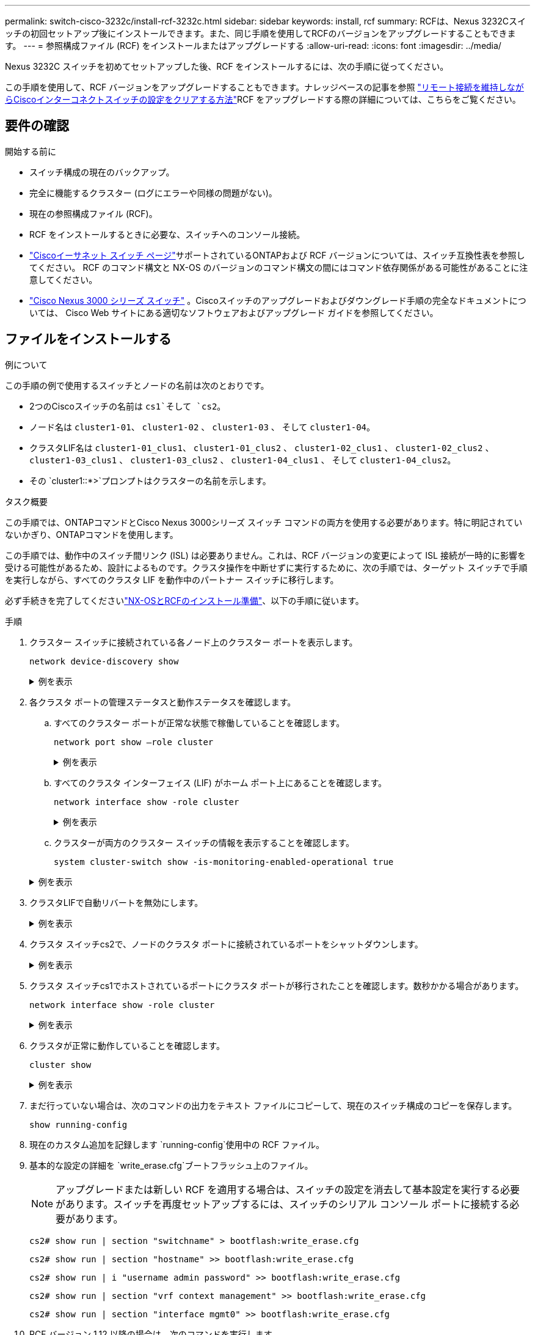 ---
permalink: switch-cisco-3232c/install-rcf-3232c.html 
sidebar: sidebar 
keywords: install, rcf 
summary: RCFは、Nexus 3232Cスイッチの初回セットアップ後にインストールできます。また、同じ手順を使用してRCFのバージョンをアップグレードすることもできます。 
---
= 参照構成ファイル (RCF) をインストールまたはアップグレードする
:allow-uri-read: 
:icons: font
:imagesdir: ../media/


[role="lead"]
Nexus 3232C スイッチを初めてセットアップした後、RCF をインストールするには、次の手順に従ってください。

この手順を使用して、RCF バージョンをアップグレードすることもできます。ナレッジベースの記事を参照 https://kb.netapp.com/onprem/Switches/Cisco/How_to_clear_configuration_on_a_Cisco_interconnect_switch_while_retaining_remote_connectivity["リモート接続を維持しながらCiscoインターコネクトスイッチの設定をクリアする方法"^]RCF をアップグレードする際の詳細については、こちらをご覧ください。



== 要件の確認

.開始する前に
* スイッチ構成の現在のバックアップ。
* 完全に機能するクラスター (ログにエラーや同様の問題がない)。
* 現在の参照構成ファイル (RCF)。
* RCF をインストールするときに必要な、スイッチへのコンソール接続。
* link:https://mysupport.netapp.com/site/info/cisco-ethernet-switch["Ciscoイーサネット スイッチ ページ"^]サポートされているONTAPおよび RCF バージョンについては、スイッチ互換性表を参照してください。  RCF のコマンド構文と NX-OS のバージョンのコマンド構文の間にはコマンド依存関係がある可能性があることに注意してください。
* link:https://www.cisco.com/c/en/us/support/switches/nexus-3000-series-switches/products-installation-guides-list.html["Cisco Nexus 3000 シリーズ スイッチ"^] 。Ciscoスイッチのアップグレードおよびダウングレード手順の完全なドキュメントについては、 Cisco Web サイトにある適切なソフトウェアおよびアップグレード ガイドを参照してください。




== ファイルをインストールする

.例について
この手順の例で使用するスイッチとノードの名前は次のとおりです。

* 2つのCiscoスイッチの名前は `cs1`そして `cs2`。
* ノード名は `cluster1-01`、 `cluster1-02` 、 `cluster1-03` 、 そして `cluster1-04`。
* クラスタLIF名は `cluster1-01_clus1`、 `cluster1-01_clus2` 、 `cluster1-02_clus1` 、 `cluster1-02_clus2` 、 `cluster1-03_clus1` 、 `cluster1-03_clus2` 、 `cluster1-04_clus1` 、 そして `cluster1-04_clus2`。
* その `cluster1::*>`プロンプトはクラスターの名前を示します。


.タスク概要
この手順では、ONTAPコマンドとCisco Nexus 3000シリーズ スイッチ コマンドの両方を使用する必要があります。特に明記されていないかぎり、ONTAPコマンドを使用します。

この手順では、動作中のスイッチ間リンク (ISL) は必要ありません。これは、RCF バージョンの変更によって ISL 接続が一時的に影響を受ける可能性があるため、設計によるものです。クラスタ操作を中断せずに実行するために、次の手順では、ターゲット スイッチで手順を実行しながら、すべてのクラスタ LIF を動作中のパートナー スイッチに移行します。

必ず手続きを完了してくださいlink:prepare-install-cisco-nexus-3232c.html["NX-OSとRCFのインストール準備"]、以下の手順に従います。

.手順
. クラスター スイッチに接続されている各ノード上のクラスター ポートを表示します。
+
`network device-discovery show`

+
.例を表示
[%collapsible]
====
[listing, subs="+quotes"]
----
cluster1::*> *network device-discovery show*
Node/       Local  Discovered
Protocol    Port   Device (LLDP: ChassisID)  Interface         Platform
----------- ------ ------------------------- ----------------  --------
cluster1-01/cdp
            e0a    cs1                       Ethernet1/7       N3K-C3232C
            e0d    cs2                       Ethernet1/7       N3K-C3232C
cluster1-02/cdp
            e0a    cs1                       Ethernet1/8       N3K-C3232C
            e0d    cs2                       Ethernet1/8       N3K-C3232C
cluster1-03/cdp
            e0a    cs1                       Ethernet1/1/1     N3K-C3232C
            e0b    cs2                       Ethernet1/1/1     N3K-C3232C
cluster1-04/cdp
            e0a    cs1                       Ethernet1/1/2     N3K-C3232C
            e0b    cs2                       Ethernet1/1/2     N3K-C3232C
cluster1::*>
----
====
. 各クラスタ ポートの管理ステータスと動作ステータスを確認します。
+
.. すべてのクラスター ポートが正常な状態で稼働していることを確認します。
+
`network port show –role cluster`

+
.例を表示
[%collapsible]
====
[listing, subs="+quotes"]
----
cluster1::*> *network port show -role cluster*

Node: cluster1-01
                                                                       Ignore
                                                  Speed(Mbps) Health   Health
Port      IPspace      Broadcast Domain Link MTU  Admin/Oper  Status   Status
--------- ------------ ---------------- ---- ---- ----------- -------- ------
e0a       Cluster      Cluster          up   9000  auto/100000 healthy false
e0d       Cluster      Cluster          up   9000  auto/100000 healthy false

Node: cluster1-02
                                                                       Ignore
                                                  Speed(Mbps) Health   Health
Port      IPspace      Broadcast Domain Link MTU  Admin/Oper  Status   Status
--------- ------------ ---------------- ---- ---- ----------- -------- ------
e0a       Cluster      Cluster          up   9000  auto/100000 healthy false
e0d       Cluster      Cluster          up   9000  auto/100000 healthy false
8 entries were displayed.

Node: cluster1-03

   Ignore
                                                  Speed(Mbps) Health   Health
Port      IPspace      Broadcast Domain Link MTU  Admin/Oper  Status   Status
--------- ------------ ---------------- ---- ---- ----------- -------- ------
e0a       Cluster      Cluster          up   9000  auto/10000 healthy  false
e0b       Cluster      Cluster          up   9000  auto/10000 healthy  false

Node: cluster1-04
                                                                       Ignore
                                                  Speed(Mbps) Health   Health
Port      IPspace      Broadcast Domain Link MTU  Admin/Oper  Status   Status
--------- ------------ ---------------- ---- ---- ----------- -------- ------
e0a       Cluster      Cluster          up   9000  auto/10000 healthy  false
e0b       Cluster      Cluster          up   9000  auto/10000 healthy  false
cluster1::*>
----
====
.. すべてのクラスタ インターフェイス (LIF) がホーム ポート上にあることを確認します。
+
`network interface show -role cluster`

+
.例を表示
[%collapsible]
====
[listing, subs="+quotes"]
----
cluster1::*> *network interface show -role cluster*
            Logical            Status     Network           Current      Current Is
Vserver     Interface          Admin/Oper Address/Mask      Node         Port    Home
----------- ------------------ ---------- ----------------- ------------ ------- ----
Cluster
            cluster1-01_clus1  up/up     169.254.3.4/23     cluster1-01  e0a     true
            cluster1-01_clus2  up/up     169.254.3.5/23     cluster1-01  e0d     true
            cluster1-02_clus1  up/up     169.254.3.8/23     cluster1-02  e0a     true
            cluster1-02_clus2  up/up     169.254.3.9/23     cluster1-02  e0d     true
            cluster1-03_clus1  up/up     169.254.1.3/23     cluster1-03  e0a     true
            cluster1-03_clus2  up/up     169.254.1.1/23     cluster1-03  e0b     true
            cluster1-04_clus1  up/up     169.254.1.6/23     cluster1-04  e0a     true
            cluster1-04_clus2  up/up     169.254.1.7/23     cluster1-04  e0b     true
8 entries were displayed.
cluster1::*>
----
====
.. クラスターが両方のクラスター スイッチの情報を表示することを確認します。
+
`system cluster-switch show -is-monitoring-enabled-operational true`

+
.例を表示
[%collapsible]
====
[listing, subs="+quotes"]
----
cluster1::*> *system cluster-switch show -is-monitoring-enabled-operational true*
Switch                      Type               Address          Model
--------------------------- ------------------ ---------------- ---------------
cs1                         cluster-network    10.233.205.92    NX3232C
     Serial Number: FOXXXXXXXGS
      Is Monitored: true
            Reason: None
  Software Version: Cisco Nexus Operating System (NX-OS) Software, Version
                    9.3(4)
    Version Source: CDP

cs2                         cluster-network    10.233.205.93    NX3232C
     Serial Number: FOXXXXXXXGD
      Is Monitored: true
            Reason: None
  Software Version: Cisco Nexus Operating System (NX-OS) Software, Version
                    9.3(4)
    Version Source: CDP

2 entries were displayed.
----
====


. クラスタLIFで自動リバートを無効にします。
+
.例を表示
[%collapsible]
====
[listing, subs="+quotes"]
----
cluster1::*> *network interface modify -vserver Cluster -lif * -auto-revert false*
----
====
. クラスタ スイッチcs2で、ノードのクラスタ ポートに接続されているポートをシャットダウンします。
+
.例を表示
[%collapsible]
====
[listing, subs="+quotes"]
----
cs2(config)# *interface eth1/1/1-2,eth1/7-8*
cs2(config-if-range)# *shutdown*
----
====
. クラスタ スイッチcs1でホストされているポートにクラスタ ポートが移行されたことを確認します。数秒かかる場合があります。
+
`network interface show -role cluster`

+
.例を表示
[%collapsible]
====
[listing, subs="+quotes"]
----
cluster1::*> *network interface show -role cluster*
            Logical           Status     Network            Current       Current Is
Vserver     Interface         Admin/Oper Address/Mask       Node          Port    Home
----------- ----------------- ---------- ------------------ ------------- ------- ----
Cluster
            cluster1-01_clus1 up/up      169.254.3.4/23     cluster1-01   e0a     true
            cluster1-01_clus2 up/up      169.254.3.5/23     cluster1-01   e0a     false
            cluster1-02_clus1 up/up      169.254.3.8/23     cluster1-02   e0a     true
            cluster1-02_clus2 up/up      169.254.3.9/23     cluster1-02   e0a     false
            cluster1-03_clus1 up/up      169.254.1.3/23     cluster1-03   e0a     true
            cluster1-03_clus2 up/up      169.254.1.1/23     cluster1-03   e0a     false
            cluster1-04_clus1 up/up      169.254.1.6/23     cluster1-04   e0a     true
            cluster1-04_clus2 up/up      169.254.1.7/23     cluster1-04   e0a     false
8 entries were displayed.
cluster1::*>
----
====
. クラスタが正常に動作していることを確認します。
+
`cluster show`

+
.例を表示
[%collapsible]
====
[listing, subs="+quotes"]
----
cluster1::*> *cluster show*
Node                 Health  Eligibility   Epsilon
-------------------- ------- ------------  -------
cluster1-01          true    true          false
cluster1-02          true    true          false
cluster1-03          true    true          true
cluster1-04          true    true          false
4 entries were displayed.
cluster1::*>
----
====
. まだ行っていない場合は、次のコマンドの出力をテキスト ファイルにコピーして、現在のスイッチ構成のコピーを保存します。
+
`show running-config`

. 現在のカスタム追加を記録します `running-config`使用中の RCF ファイル。
. 基本的な設定の詳細を `write_erase.cfg`ブートフラッシュ上のファイル。
+

NOTE: アップグレードまたは新しい RCF を適用する場合は、スイッチの設定を消去して基本設定を実行する必要があります。スイッチを再度セットアップするには、スイッチのシリアル コンソール ポートに接続する必要があります。

+
`cs2# show run | section "switchname" > bootflash:write_erase.cfg`

+
`cs2# show run | section "hostname" >> bootflash:write_erase.cfg`

+
`cs2# show run | i "username admin password" >> bootflash:write_erase.cfg`

+
`cs2# show run | section "vrf context management" >> bootflash:write_erase.cfg`

+
`cs2# show run | section "interface mgmt0" >> bootflash:write_erase.cfg`

. RCF バージョン 1.12 以降の場合は、次のコマンドを実行します。
+
`cs2# echo "hardware access-list tcam region racl-lite 512" >> bootflash:write_erase.cfg`

+
`cs2# echo "hardware access-list tcam region qos 256" >> bootflash:write_erase.cfg`

+
ナレッジベースの記事を参照link:https://kb.netapp.com/on-prem/Switches/Cisco-KBs/How_to_clear_configuration_on_a_Cisco_interconnect_switch_while_retaining_remote_connectivity["リモート接続を維持しながらCiscoインターコネクトスイッチの設定をクリアする方法"^]詳細については、こちらをご覧ください。

. 確認するには `write_erase.cfg`ファイルは期待どおりに入力されます。
+
`show file bootflash:write_erase.cfg`

. 発行する `write erase`現在保存されている構成を消去するコマンド:
+
`cs2# *write erase*`

+
`Warning: This command will erase the startup-configuration.`

+
`Do you wish to proceed anyway? (y/n)  [n] *y*`

. 以前に保存した基本設定をスタートアップ設定にコピーします。
+
`cs2# *copy bootflash:write_erase.cfg startup-config*`

. スイッチを再起動します。
+
`cs2# *reload*`

+
`This command will reboot the system. (y/n)?  [n] *y*`

. FTP、TFTP、SFTP、SCPのいずれかの転送プロトコルを使用して、スイッチcs2のブートフラッシュにRCFをコピーします。Ciscoコマンドの詳細については、link:https://www.cisco.com/c/en/us/support/switches/nexus-3000-series-switches/products-installation-guides-list.html["Cisco Nexus 3000 シリーズ NX-OS コマンド リファレンス"^]ガイド。
+
.例を表示
[%collapsible]
====
この例では、TFTPを使用してスイッチcs2のブートフラッシュにRCFをコピーしています。

[listing, subs="+quotes"]
----
cs2# *copy tftp: bootflash: vrf management*
Enter source filename: *Nexus_3232C_RCF_v1.6-Cluster-HA-Breakout.txt*
Enter hostname for the tftp server: *172.22.201.50*
Trying to connect to tftp server......Connection to Server Established.
TFTP get operation was successful
Copy complete, now saving to disk (please wait)...
----
====
. 前の手順でブートフラッシュにダウンロードしたRCFを適用します。
+
Ciscoコマンドの詳細については、link:https://www.cisco.com/c/en/us/support/switches/nexus-3000-series-switches/products-installation-guides-list.html["Cisco Nexus 3000 シリーズ NX-OS コマンド リファレンス"^]ガイド。

+
.例を表示
[%collapsible]
====
この例ではRCFファイルを示します `Nexus_3232C_RCF_v1.6-Cluster-HA-Breakout.txt`スイッチ cs2 にインストールされています:

[listing, subs="+quotes"]
----
cs2# *copy Nexus_3232C_RCF_v1.6-Cluster-HA-Breakout.txt running-config echo-commands*
----
====
. バナー出力を調べる `show banner motd`指示。スイッチの適切な構成と操作を確実に行うには、「*重要な注意事項*」の指示を読んで従う必要があります。
+
.例を表示
[%collapsible]
====
[listing]
----
cs2# show banner motd

******************************************************************************
* NetApp Reference Configuration File (RCF)
*
* Switch   : Cisco Nexus 3232C
* Filename : Nexus_3232C_RCF_v1.6-Cluster-HA-Breakout.txt
* Date     : Oct-20-2020
* Version  : v1.6
*
* Port Usage : Breakout configuration
* Ports  1- 3: Breakout mode (4x10GbE) Intra-Cluster Ports, int e1/1/1-4,
* e1/2/1-4, e1/3/1-4
* Ports  4- 6: Breakout mode (4x25GbE) Intra-Cluster/HA Ports, int e1/4/1-4,
* e1/5/1-4, e1/6/1-4
* Ports  7-30: 40/100GbE Intra-Cluster/HA Ports, int e1/7-30
* Ports 31-32: Intra-Cluster ISL Ports, int e1/31-32
* Ports 33-34: 10GbE Intra-Cluster 10GbE Ports, int e1/33-34
*
* IMPORTANT NOTES
* - Load Nexus_3232C_RCF_v1.6-Cluster-HA.txt for non breakout config
*
* - This RCF utilizes QoS and requires TCAM re-configuration, requiring RCF
*   to be loaded twice with the Cluster Switch rebooted in between.
*
* - Perform the following 4 steps to ensure proper RCF installation:
*
*   (1) Apply RCF first time, expect following messages:
*       - Please save config and reload the system...
*       - Edge port type (portfast) should only be enabled on ports...
*       - TCAM region is not configured for feature QoS class IPv4 ingress...
*
*   (2) Save running-configuration and reboot Cluster Switch
*
*   (3) After reboot, apply same RCF second time and expect following messages:
*       - % Invalid command at '^' marker
*       - Syntax error while parsing...
*
*   (4) Save running-configuration again
******************************************************************************
----
====
+

NOTE: RCF を初めて適用する場合、「*エラー: VSH コマンドの書き込みに失敗しました*」というメッセージが表示されることがありますが、これは無視できます。

. RCF ファイルが正しい新しいバージョンであることを確認します。
+
`show running-config`

+
次の情報が正しいことを確認してください。

+
** RCFのバナー
** ノードとポートの設定
** カスタマイズ
+
出力内容はサイトの構成によって異なります。ポートの設定を確認し、インストールしたRCFに固有の変更がないかリリース ノートを参照してください。



. 以前のカスタマイズをスイッチ構成に再適用します。参照link:cabling-considerations-3232c.html["ケーブル配線と構成の考慮事項を確認する"]今後必要な変更の詳細については、以下を参照してください。
. RCFのバージョンとスイッチの設定が正しいことを確認したら、running-configファイルをstartup-configファイルにコピーします。
+
Ciscoコマンドの詳細については、 https://www.cisco.com/c/en/us/support/switches/nexus-3000-series-switches/products-installation-guides-list.html["Cisco Nexus 3000 シリーズ NX-OS コマンド リファレンス"^]ガイド。

+
[listing]
----
cs2# copy running-config startup-config [########################################] 100% Copy complete
----
. スイッチcs2をリブートします。スイッチの再起動中にノードで報告される「クラスター ポート ダウン」イベントは無視できます。
+
[listing, subs="+quotes"]
----
cs2# *reload*
This command will reboot the system. (y/n)?  [n] *y*
----
. 同じRCFを適用し、実行中の設定をもう一度保存します。
+
.例を表示
[%collapsible]
====
[listing]
----
cs2# copy Nexus_3232C_RCF_v1.6-Cluster-HA-Breakout.txt running-config echo-commands
cs2# copy running-config startup-config [########################################] 100% Copy complete
----
====
. クラスタ ポートの健全性を確認します。
+
.. クラスター内のすべてのノードで e0d ポートが稼働しており正常であることを確認します。
+
`network port show -role cluster`

+
.例を表示
[%collapsible]
====
[listing, subs="+quotes"]
----
cluster1::*> *network port show -role cluster*

Node: cluster1-01
                                                                       Ignore
                                                  Speed(Mbps) Health   Health
Port      IPspace      Broadcast Domain Link MTU  Admin/Oper  Status   Status
--------- ------------ ---------------- ---- ---- ----------- -------- ------
e0a       Cluster      Cluster          up   9000  auto/10000 healthy  false
e0b       Cluster      Cluster          up   9000  auto/10000 healthy  false

Node: cluster1-02
                                                                       Ignore
                                                  Speed(Mbps) Health   Health
Port      IPspace      Broadcast Domain Link MTU  Admin/Oper  Status   Status
--------- ------------ ---------------- ---- ---- ----------- -------- ------
e0a       Cluster      Cluster          up   9000  auto/10000 healthy  false
e0b       Cluster      Cluster          up   9000  auto/10000 healthy  false

Node: cluster1-03
                                                                       Ignore
                                                  Speed(Mbps) Health   Health
Port      IPspace      Broadcast Domain Link MTU  Admin/Oper  Status   Status
--------- ------------ ---------------- ---- ---- ----------- -------- ------
e0a       Cluster      Cluster          up   9000  auto/100000 healthy false
e0d       Cluster      Cluster          up   9000  auto/100000 healthy false

Node: cluster1-04
                                                                       Ignore
                                                  Speed(Mbps) Health   Health
Port      IPspace      Broadcast Domain Link MTU  Admin/Oper  Status   Status
--------- ------------ ---------------- ---- ---- ----------- -------- ------
e0a       Cluster      Cluster          up   9000  auto/100000 healthy false
e0d       Cluster      Cluster          up   9000  auto/100000 healthy false
8 entries were displayed.
----
====
.. クラスタからスイッチの健全性を確認します（LIFのホームがe0dでないため、スイッチcs2は表示されない可能性があります）。
+
.例を表示
[%collapsible]
====
[listing, subs="+quotes"]
----
cluster1::*> *network device-discovery show -protocol cdp*
Node/       Local  Discovered
Protocol    Port   Device (LLDP: ChassisID)  Interface         Platform
----------- ------ ------------------------- ----------------- --------
cluster1-01/cdp
            e0a    cs1                       Ethernet1/7       N3K-C3232C
            e0d    cs2                       Ethernet1/7       N3K-C3232C
cluster01-2/cdp
            e0a    cs1                       Ethernet1/8       N3K-C3232C
            e0d    cs2                       Ethernet1/8       N3K-C3232C
cluster01-3/cdp
            e0a    cs1                       Ethernet1/1/1     N3K-C3232C
            e0b    cs2                       Ethernet1/1/1     N3K-C3232C
cluster1-04/cdp
            e0a    cs1                       Ethernet1/1/2     N3K-C3232C
            e0b    cs2                       Ethernet1/1/2     N3K-C3232C

cluster1::*> system cluster-switch show -is-monitoring-enabled-operational true
Switch                      Type               Address          Model
--------------------------- ------------------ ---------------- -----
cs1                         cluster-network    10.233.205.90    N3K-C3232C
     Serial Number: FOXXXXXXXGD
      Is Monitored: true
            Reason: None
  Software Version: Cisco Nexus Operating System (NX-OS) Software, Version
                    9.3(4)
    Version Source: CDP

cs2                         cluster-network    10.233.205.91    N3K-C3232C
     Serial Number: FOXXXXXXXGS
      Is Monitored: true
            Reason: None
  Software Version: Cisco Nexus Operating System (NX-OS) Software, Version
                    9.3(4)
    Version Source: CDP

2 entries were displayed.
----
====
+
[NOTE]
====
スイッチに以前ロードされたRCFのバージョンに応じて、cs1スイッチコンソールに次の出力が表示される場合があります。

....
2020 Nov 17 16:07:18 cs1 %$ VDC-1 %$ %STP-2-UNBLOCK_CONSIST_PORT: Unblocking port port-channel1 on VLAN0092. Port consistency restored.
2020 Nov 17 16:07:23 cs1 %$ VDC-1 %$ %STP-2-BLOCK_PVID_PEER: Blocking port-channel1 on VLAN0001. Inconsistent peer vlan.
2020 Nov 17 16:07:23 cs1 %$ VDC-1 %$ %STP-2-BLOCK_PVID_LOCAL: Blocking port-channel1 on VLAN0092. Inconsistent local vlan.
....
====


+

NOTE: クラスター ノードが正常であると報告されるまでに最大 5 分かかる場合があります。

. クラスタ スイッチcs1で、ノードのクラスタ ポートに接続されているポートをシャットダウンします。
+
.例を表示
[%collapsible]
====
次の例では、手順1のインターフェイスの出力例を使用しています。

[listing, subs="+quotes"]
----
cs1(config)# *interface eth1/1/1-2,eth1/7-8*
cs1(config-if-range)# *shutdown*
----
====
. スイッチcs2でホストされているポートにクラスタLIFが移行されたことを確認します。数秒かかる場合があります。
+
`network interface show -role cluster`

+
.例を表示
[%collapsible]
====
[listing, subs="+quotes"]
----
cluster1::*> *network interface show -role cluster*
            Logical            Status     Network            Current             Current Is
Vserver     Interface          Admin/Oper Address/Mask       Node                Port    Home
----------- ------------------ ---------- ------------------ ------------------- ------- ----
Cluster
            cluster1-01_clus1  up/up      169.254.3.4/23     cluster1-01         e0d     false
            cluster1-01_clus2  up/up      169.254.3.5/23     cluster1-01         e0d     true
            cluster1-02_clus1  up/up      169.254.3.8/23     cluster1-02         e0d     false
            cluster1-02_clus2  up/up      169.254.3.9/23     cluster1-02         e0d     true
            cluster1-03_clus1  up/up      169.254.1.3/23     cluster1-03         e0b     false
            cluster1-03_clus2  up/up      169.254.1.1/23     cluster1-03         e0b     true
            cluster1-04_clus1  up/up      169.254.1.6/23     cluster1-04         e0b     false
            cluster1-04_clus2  up/up      169.254.1.7/23     cluster1-04         e0b     true
8 entries were displayed.
cluster1::*>
----
====
. クラスタが正常に動作していることを確認します。
+
`cluster show`

+
.例を表示
[%collapsible]
====
[listing, subs="+quotes"]
----
cluster1::*> *cluster show*
Node                 Health   Eligibility   Epsilon
-------------------- -------- ------------- -------
cluster1-01          true     true          false
cluster1-02          true     true          false
cluster1-03          true     true          true
cluster1-04          true     true          false
4 entries were displayed.
cluster1::*>
----
====
. スイッチcs1について、手順7～23を繰り返します。
. クラスタLIFで自動リバートを有効にします。
+
[listing, subs="+quotes"]
----
cluster1::*> *network interface modify -vserver Cluster -lif * -auto-revert true*
----
. クラスタ ポートに接続されているスイッチ ポートが稼働していることを確認します。
+
.例を表示
[%collapsible]
====
[listing, subs="+quotes"]
----
cs1# *show interface brief | grep up*
.
.
Eth1/1/1      1       eth  access up      none                    10G(D) --
Eth1/1/2      1       eth  access up      none                    10G(D) --
Eth1/7        1       eth  trunk  up      none                   100G(D) --
Eth1/8        1       eth  trunk  up      none                   100G(D) --
.
.
----
====
. cs1 と cs2 間の ISL が機能していることを確認します。
+
`show port-channel summary`

+
.例を表示
[%collapsible]
====
[listing, subs="+quotes"]
----
cs1# *show port-channel summary*
Flags:  D - Down        P - Up in port-channel (members)
        I - Individual  H - Hot-standby (LACP only)
        s - Suspended   r - Module-removed
        b - BFD Session Wait
        S - Switched    R - Routed
        U - Up (port-channel)
        p - Up in delay-lacp mode (member)
        M - Not in use. Min-links not met
--------------------------------------------------------------------------------
Group Port-       Type     Protocol  Member Ports
      Channel
--------------------------------------------------------------------------------
1     Po1(SU)     Eth      LACP      Eth1/31(P)   Eth1/32(P)
cs1#
----
====
. クラスタ LIF がホーム ポートに戻ったことを確認します。
+
`network interface show -role cluster`

+
.例を表示
[%collapsible]
====
[listing, subs="+quotes"]
----
cluster1::*> *network interface show -role cluster*
            Logical            Status     Network            Current             Current Is
Vserver     Interface          Admin/Oper Address/Mask       Node                Port    Home
----------- ------------------ ---------- ------------------ ------------------- ------- ----
Cluster
            cluster1-01_clus1  up/up      169.254.3.4/23     cluster1-01         e0d     true
            cluster1-01_clus2  up/up      169.254.3.5/23     cluster1-01         e0d     true
            cluster1-02_clus1  up/up      169.254.3.8/23     cluster1-02         e0d     true
            cluster1-02_clus2  up/up      169.254.3.9/23     cluster1-02         e0d     true
            cluster1-03_clus1  up/up      169.254.1.3/23     cluster1-03         e0b     true
            cluster1-03_clus2  up/up      169.254.1.1/23     cluster1-03         e0b     true
            cluster1-04_clus1  up/up      169.254.1.6/23     cluster1-04         e0b     true
            cluster1-04_clus2  up/up      169.254.1.7/23     cluster1-04         e0b     true
8 entries were displayed.
cluster1::*>
----
====
+
クラスタ LIFS がホーム ポートに戻っていない場合は、手動で元に戻します。
`network interface revert -vserver _vserver_name_ -lif _lif_name_`

. クラスタが正常に動作していることを確認します。
+
`cluster show`

+
.例を表示
[%collapsible]
====
[listing, subs="+quotes"]
----
cluster1::*> *cluster show*
Node                 Health  Eligibility   Epsilon
-------------------- ------- ------------- -------
cluster1-01          true    true          false
cluster1-02          true    true          false
cluster1-03          true    true          true
cluster1-04          true    true          false
4 entries were displayed.
cluster1::*>
----
====
. リモート クラスタ インターフェイスの接続を確認します。


[role="tabbed-block"]
====
.ONTAP 9.9.1以降
--
使用することができます `network interface check cluster-connectivity`クラスター接続のアクセシビリティ チェックを開始し、詳細を表示するコマンド:

`network interface check cluster-connectivity start`そして `network interface check cluster-connectivity show`

[listing, subs="+quotes"]
----
cluster1::*> *network interface check cluster-connectivity start*
----
*注意:* 実行する前に数秒待ってください `show`詳細を表示するコマンド。

[listing, subs="+quotes"]
----
cluster1::*> *network interface check cluster-connectivity show*
                                  Source              Destination         Packet
Node   Date                       LIF                 LIF                 Loss
------ -------------------------- ------------------- ------------------- -----------
cluster1-01
       3/5/2022 19:21:18 -06:00   cluster1-01_clus2   cluster1-02_clus1   none
       3/5/2022 19:21:20 -06:00   cluster1-01_clus2   cluster1-02_clus2   none
.
.
cluster1-02
       3/5/2022 19:21:18 -06:00   cluster1-02_clus2   cluster1-01_clus1   none
       3/5/2022 19:21:20 -06:00   cluster1-02_clus2   cluster1-01_clus2   none
.
.
cluster1-03
.
.
.
.
cluster1-04
.
.
.
.
----
--
.ONTAPのすべてのリリース
--
すべてのONTAPリリースでは、 `cluster ping-cluster -node <name>`接続を確認するコマンド:

`cluster ping-cluster -node <name>`

[listing, subs="+quotes"]
----
cluster1::*> *cluster ping-cluster -node local*
Host is cluster1-03
Getting addresses from network interface table...
Cluster cluster1-03_clus1 169.254.1.3 cluster1-03 e0a
Cluster cluster1-03_clus2 169.254.1.1 cluster1-03 e0b
Cluster cluster1-04_clus1 169.254.1.6 cluster1-04 e0a
Cluster cluster1-04_clus2 169.254.1.7 cluster1-04 e0b
Cluster cluster1-01_clus1 169.254.3.4 cluster1-01 e0a
Cluster cluster1-01_clus2 169.254.3.5 cluster1-01 e0d
Cluster cluster1-02_clus1 169.254.3.8 cluster1-02 e0a
Cluster cluster1-02_clus2 169.254.3.9 cluster1-02 e0d
Local = 169.254.1.3 169.254.1.1
Remote = 169.254.1.6 169.254.1.7 169.254.3.4 169.254.3.5 169.254.3.8 169.254.3.9
Cluster Vserver Id = 4294967293
Ping status:
............
Basic connectivity succeeds on 12 path(s)
Basic connectivity fails on 0 path(s)
................................................
Detected 9000 byte MTU on 12 path(s):
    Local 169.254.1.3 to Remote 169.254.1.6
    Local 169.254.1.3 to Remote 169.254.1.7
    Local 169.254.1.3 to Remote 169.254.3.4
    Local 169.254.1.3 to Remote 169.254.3.5
    Local 169.254.1.3 to Remote 169.254.3.8
    Local 169.254.1.3 to Remote 169.254.3.9
    Local 169.254.1.1 to Remote 169.254.1.6
    Local 169.254.1.1 to Remote 169.254.1.7
    Local 169.254.1.1 to Remote 169.254.3.4
    Local 169.254.1.1 to Remote 169.254.3.5
    Local 169.254.1.1 to Remote 169.254.3.8
    Local 169.254.1.1 to Remote 169.254.3.9
Larger than PMTU communication succeeds on 12 path(s)
RPC status:
6 paths up, 0 paths down (tcp check)
6 paths up, 0 paths down (udp check)
----
--
====
.次の手順
link:configure-ssh-keys.html["SSH設定を確認する"] 。
